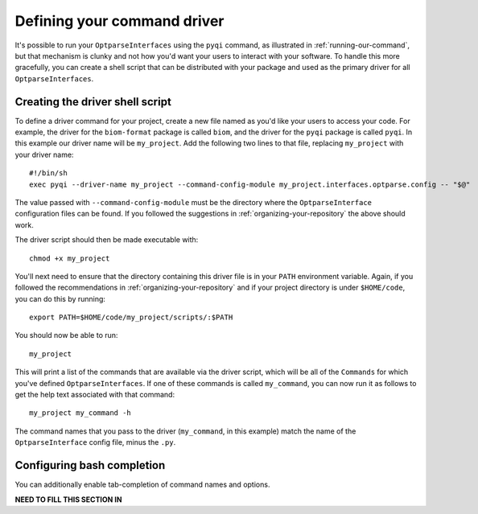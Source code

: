 .. _defining-your-command-driver:

Defining your command driver
============================

It's possible to run your ``OptparseInterfaces`` using the ``pyqi`` command, as illustrated in :ref:`running-our-command`, but that mechanism is clunky and not how you'd want your users to interact with your software. To handle this more gracefully, you can create a shell script that can be distributed with your package and used as the primary driver for all ``OptparseInterfaces``. 

Creating the driver shell script
--------------------------------

To define a driver command for your project, create a new file named as you'd like your users to access your code. For example, the driver for the ``biom-format`` package is called ``biom``, and the driver for the ``pyqi`` package is called ``pyqi``. In this example our driver name will be ``my_project``. Add the following two lines to that file, replacing ``my_project`` with your driver name::

	#!/bin/sh
	exec pyqi --driver-name my_project --command-config-module my_project.interfaces.optparse.config -- "$@"

The value passed with ``--command-config-module`` must be the directory where the ``OptparseInterface`` configuration files can be found. If you followed the suggestions in :ref:`organizing-your-repository` the above should work.

The driver script should then be made executable with::

	chmod +x my_project

You'll next need to ensure that the directory containing this driver file is in your ``PATH`` environment variable. Again, if you followed the recommendations in :ref:`organizing-your-repository` and if your project directory is under ``$HOME/code``, you can do this by running::

	export PATH=$HOME/code/my_project/scripts/:$PATH

You should now be able to run::
	
	my_project

This will print a list of the commands that are available via the driver script, which will be all of the ``Commands`` for which you've defined ``OptparseInterfaces``. If one of these commands is called ``my_command``, you can now run it as follows to get the help text associated with that command::
	
	my_project my_command -h

The command names that you pass to the driver (``my_command``, in this example) match the name of the ``OptparseInterface`` config file, minus the ``.py``. 

Configuring bash completion
---------------------------

You can additionally enable tab-completion of command names and options. 

**NEED TO FILL THIS SECTION IN**